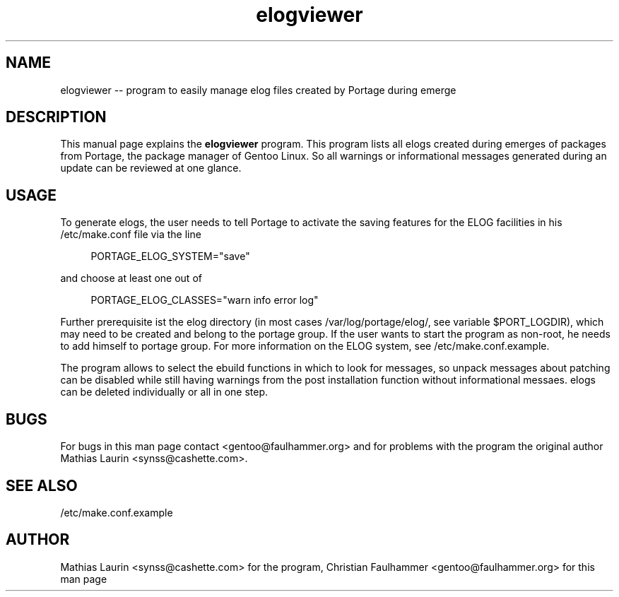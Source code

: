 .TH elogviewer 1 "September 20, 2006" "elogviewer -- An interface to Portage's ELOG system"

.SH NAME
elogviewer \-\- program to easily manage elog files created by Portage during emerge

.SH DESCRIPTION
This manual page explains the
.B elogviewer
program. This program lists all elogs created during emerges of
packages from Portage, the package manager of Gentoo Linux.  So all
warnings or informational messages generated during an update can be
reviewed at one glance.

.SH USAGE

To generate elogs, the user needs to tell Portage to activate the
saving features for the ELOG facilities in his /etc/make.conf file via
the line

.RS 4
PORTAGE_ELOG_SYSTEM="save"
.RE

and choose at least one out of

.RS 4
PORTAGE_ELOG_CLASSES="warn info error log"
.RE

Further prerequisite ist the elog directory (in most cases
/var/log/portage/elog/, see variable $PORT_LOGDIR), which may need to
be created and belong to the portage group. If the user wants to start
the program as non-root, he needs to add himself to portage group.
For more information on the ELOG system, see /etc/make.conf.example.

The program allows to select the ebuild functions in which to look for
messages, so unpack messages about patching can be disabled while
still having warnings from the post installation function without
informational messaes.  elogs can be deleted individually or all in
one step.

.SH BUGS
For bugs in this man page contact <gentoo@faulhammer.org> and for problems with the program the original author Mathias Laurin <synss@cashette.com>.

.SH SEE ALSO
/etc/make.conf.example

.SH AUTHOR
Mathias Laurin <synss@cashette.com> for the program, Christian
Faulhammer <gentoo@faulhammer.org> for this man page